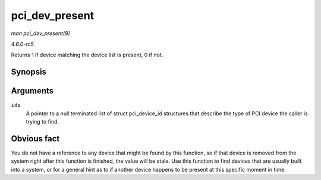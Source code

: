 .. -*- coding: utf-8; mode: rst -*-

.. _API-pci-dev-present:

===============
pci_dev_present
===============

*man pci_dev_present(9)*

*4.6.0-rc5*

Returns 1 if device matching the device list is present, 0 if not.


Synopsis
========

.. c:function:: int pci_dev_present( const struct pci_device_id * ids )

Arguments
=========

``ids``
    A pointer to a null terminated list of struct pci_device_id
    structures that describe the type of PCI device the caller is trying
    to find.


Obvious fact
============

You do not have a reference to any device that might be found by this
function, so if that device is removed from the system right after this
function is finished, the value will be stale. Use this function to find
devices that are usually built into a system, or for a general hint as
to if another device happens to be present at this specific moment in
time.


.. ------------------------------------------------------------------------------
.. This file was automatically converted from DocBook-XML with the dbxml
.. library (https://github.com/return42/sphkerneldoc). The origin XML comes
.. from the linux kernel, refer to:
..
.. * https://github.com/torvalds/linux/tree/master/Documentation/DocBook
.. ------------------------------------------------------------------------------
